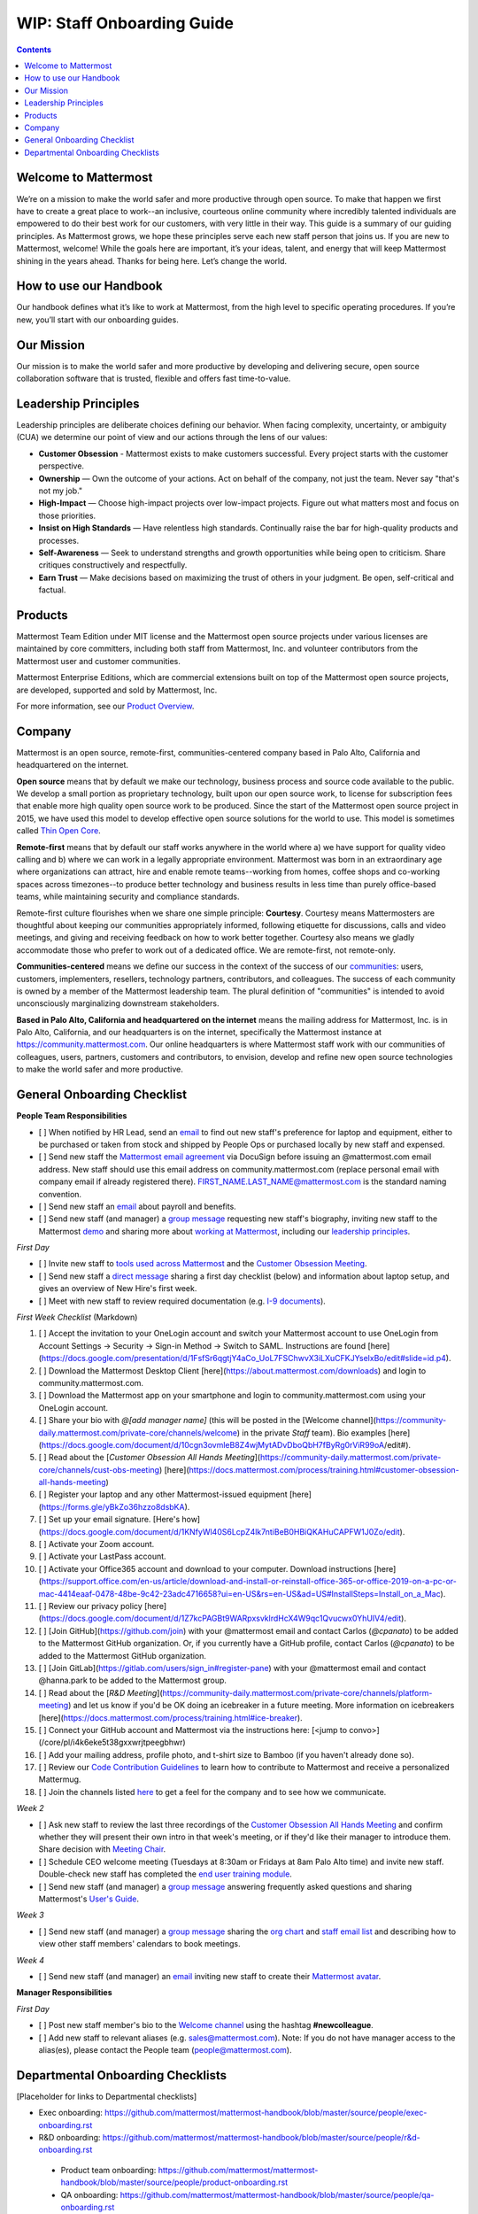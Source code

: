 ==================================================
WIP: Staff Onboarding Guide
==================================================

.. contents::
    :backlinks: top

---------------------------------------------------------
Welcome to Mattermost
---------------------------------------------------------

We’re on a mission to make the world safer and more productive through open source. To make that happen we first have to create a great place to work--an inclusive, courteous online community where incredibly talented individuals are empowered to do their best work for our customers, with very little in their way. This guide is a summary of our guiding principles. As Mattermost grows, we hope these principles serve each new staff person that joins us. If you are new to Mattermost, welcome! While the goals here are important, it’s your ideas, talent, and energy that will keep Mattermost shining in the years ahead. Thanks for being here. Let’s change the world.

---------------------------------------------------------
How to use our Handbook
---------------------------------------------------------

Our handbook defines what it’s like to work at Mattermost, from the high level to specific operating procedures. If you’re new, you’ll start with our onboarding guides.

---------------------------------------------------------
Our Mission
---------------------------------------------------------
Our mission is to make the world safer and more productive by developing and delivering secure, open source collaboration software that is trusted, flexible and offers fast time-to-value.

---------------------------------------------------------
Leadership Principles
---------------------------------------------------------

Leadership principles are deliberate choices defining our behavior. When facing complexity, uncertainty, or ambiguity (CUA) we determine our point of view and our actions through the lens of our values:

- **Customer Obsession** - Mattermost exists to make customers successful. Every project starts with the customer perspective.

- **Ownership** — Own the outcome of your actions. Act on behalf of the company, not just the team. Never say "that's not my job."

- **High-Impact** — Choose high-impact projects over low-impact projects. Figure out what matters most and focus on those priorities.

- **Insist on High Standards** — Have relentless high standards. Continually raise the bar for high-quality products and processes.

- **Self-Awareness** — Seek to understand strengths and growth opportunities while being open to criticism. Share critiques constructively and respectfully.

- **Earn Trust** — Make decisions based on maximizing the trust of others in your judgment. Be open, self-critical and factual.

---------------------------------------------------------
Products
---------------------------------------------------------

Mattermost Team Edition under MIT license and the Mattermost open source projects under various licenses are maintained by core committers, including both staff from Mattermost, Inc. and volunteer contributors from the Mattermost user and customer communities.

Mattermost Enterprise Editions, which are commercial extensions built on top of the Mattermost open source projects, are developed, supported and sold by Mattermost, Inc.

For more information, see our `Product Overview <https://docs.mattermost.com/overview/product.html>`_.

---------------------------------------------------------
Company 
---------------------------------------------------------

Mattermost is an open source, remote-first, communities-centered company based in Palo Alto, California and headquartered on the internet. 

**Open source** means that by default we make our technology, business process and source code available to the public. We develop a small portion as proprietary technology, built upon our open source work, to license for subscription fees that enable more high quality open source work to be produced. Since the start of the Mattermost open source project in 2015, we have used this model to develop effective open source solutions for the world to use. This model is sometimes called `Thin Open Core <https://medium.com/open-consensus/2-open-core-definition-examples-tradeoffs-e4d0c044da7c>`_.

**Remote-first** means that by default our staff works anywhere in the world where a) we have support for quality video calling and b) where we can work in a legally appropriate environment. Mattermost was born in an extraordinary age where organizations can attract, hire and enable remote teams--working from homes, coffee shops and co-working spaces across timezones--to produce better technology and business results in less time than purely office-based teams, while maintaining security and compliance standards. 

Remote-first culture flourishes when we share one simple principle: **Courtesy**. Courtesy means Mattermosters are thoughtful about keeping our communities appropriately informed, following etiquette for discussions, calls and video meetings, and giving and receiving feedback on how to work better together. Courtesy also means we gladly accommodate those who prefer to work out of a dedicated office. We are remote-first, not remote-only.

**Communities-centered** means we define our success in the context of the success of our `communities <https://docs.mattermost.com/process/community-overview.html>`_: users, customers, implementers, resellers, technology partners, contributors, and colleagues. The success of each community is owned by a member of the Mattermost leadership team. The plural definition of "communities" is intended to avoid unconsciously marginalizing downstream stakeholders. 

**Based in Palo Alto, California and headquartered on the internet** means the mailing address for Mattermost, Inc. is in Palo Alto, California, and our headquarters is on the internet, specifically the Mattermost instance at https://community.mattermost.com. Our online headquarters is where Mattermost staff work with our communities of colleagues, users, partners, customers and contributors, to envision, develop and refine new open source technologies to make the world safer and more productive. 

---------------------------------------------------------
General Onboarding Checklist
---------------------------------------------------------

**People Team Responsibilities**


 
- [ ] When notified by HR Lead, send an `email <https://docs.google.com/document/d/1TX2pnJebl7Mi2-R5u3R6PsjX8YOMS54xcI0KJhh9_xI/edit#bookmark=id.srysr7dn6fzd>`_ to find out new staff's preference for laptop and equipment, either to be purchased or taken from stock and shipped by People Ops or purchased locally by new staff and expensed.
- [ ]  Send new staff the `Mattermost email agreement <https://docs.google.com/document/d/1PhkQkvoaunu8V8qjtmt6GmZoIMZI8sq01C1nG-FoHQo/edit?usp=sharing>`_ via DocuSign before issuing an @mattermost.com email address. New staff should use this email address on community.mattermost.com (replace personal email with company email if already registered there). FIRST_NAME.LAST_NAME@mattermost.com is the standard naming convention.
- [ ] Send new staff an `email <https://docs.google.com/document/d/1TX2pnJebl7Mi2-R5u3R6PsjX8YOMS54xcI0KJhh9_xI/edit#bookmark=kix.9dj4d3aa8un9>`_ about payroll and benefits.
- [ ] Send new staff (and manager) a `group message <https://docs.google.com/document/d/1TX2pnJebl7Mi2-R5u3R6PsjX8YOMS54xcI0KJhh9_xI/edit#bookmark=id.tufgijkmrb91>`_ requesting new staff's biography, inviting new staff to the Mattermost `demo <https://mattermost.com/demo/>`_ and sharing more about `working at Mattermost <https://docs.mattermost.com/process/working-at-mattermost.html>`_, including our `leadership principles <https://mattermost.com/about-us/>`_.


*First Day*

- [ ] Invite new staff to `tools used across Mattermost <https://airtable.com/tblI4gu3oPUiZazs8/viwlYaOOIveb3dhLV?blocks=hide>`_ and the `Customer Obsession Meeting <https://docs.mattermost.com/process/training.html#customer-obsession-all-hands-meeting>`_.
- [ ] Send new staff a `direct message <https://docs.google.com/document/d/1TX2pnJebl7Mi2-R5u3R6PsjX8YOMS54xcI0KJhh9_xI/edit#heading=h.w5heque66i1c>`_ sharing a first day checklist (below) and information about laptop setup, and gives an overview of New Hire's first week.
- [ ] Meet with new staff to review required documentation (e.g. `I-9 documents <https://www.uscis.gov/i-9>`_).

*First Week Checklist* (Markdown)

1. [ ] Accept the invitation to your OneLogin account and switch your Mattermost account to use OneLogin from Account Settings -> Security -> Sign-in Method -> Switch to SAML. Instructions are found [here](https://docs.google.com/presentation/d/1FsfSr6qgtjY4aCo_UoL7FSChwvX3iLXuCFKJYselxBo/edit#slide=id.p4).
2. [ ] Download the Mattermost Desktop Client [here](https://about.mattermost.com/downloads) and login to community.mattermost.com.
3. [ ] Download the Mattermost app on your smartphone and login to community.mattermost.com using your OneLogin account.
4. [ ] Share your bio with `@[add manager name]` (this will be posted in the [Welcome channel](https://community-daily.mattermost.com/private-core/channels/welcome) in the private `Staff` team). Bio examples [here](https://docs.google.com/document/d/10cgn3ovmleB8Z4wjMytADvDboQbH7fByRg0rViR99oA/edit#).
5. [ ] Read about the [`Customer Obsession All Hands Meeting`](https://community-daily.mattermost.com/private-core/channels/cust-obs-meeting) [here](https://docs.mattermost.com/process/training.html#customer-obsession-all-hands-meeting)
6. [ ] Register your laptop and any other Mattermost-issued equipment [here](https://forms.gle/yBkZo36hzzo8dsbKA).
7. [ ] Set up your email signature. [Here's how](https://docs.google.com/document/d/1KNfyWl40S6LcpZ4lk7ntiBeB0HBiQKAHuCAPFW1J0Zo/edit).
8. [ ] Activate your Zoom account. 
9. [ ] Activate your LastPass account.
10. [ ] Activate your Office365 account and download to your computer. Download instructions [here](https://support.office.com/en-us/article/download-and-install-or-reinstall-office-365-or-office-2019-on-a-pc-or-mac-4414eaaf-0478-48be-9c42-23adc4716658?ui=en-US&rs=en-US&ad=US#InstallSteps=Install_on_a_Mac).
11. [ ] Review our privacy policy [here](https://docs.google.com/document/d/1Z7kcPAGBt9WARpxsvklrdHcX4W9qc1Qvucwx0YhUIV4/edit).
12. [ ] [Join GitHub](https://github.com/join) with your @mattermost email and contact Carlos (`@cpanato`) to be added to the Mattermost GitHub organization. Or, if you currently have a GitHub profile, contact Carlos (`@cpanato`) to be added to the Mattermost GitHub organization.
13. [ ] [Join GitLab](https://gitlab.com/users/sign_in#register-pane) with your @mattermost email and contact @hanna.park to be added to the Mattermost group.
14. [ ] Read about the [`R&D Meeting`](https://community-daily.mattermost.com/private-core/channels/platform-meeting) and let us know if you'd be OK doing an icebreaker in a future meeting. More information on icebreakers [here](https://docs.mattermost.com/process/training.html#ice-breaker).
15. [ ] Connect your GitHub account and Mattermost via the instructions here: [<jump to convo>](/core/pl/i4k6eke5t38gxxwrjtpeegbhwr) 
16. [ ] Add your mailing address, profile photo, and t-shirt size to Bamboo (if you haven't already done so).
17. [ ] Review our `Code Contribution Guidelines <https://www.mattermost.org/contribute-to-mattermost/>`_ to learn how to contribute to Mattermost and receive a personalized Mattermug. 
18. [ ] Join the channels listed `here <https://docs.mattermost.com/process/training.html#channels>`_ to get a feel for the company and to see how we communicate.


*Week 2*

- [ ] Ask new staff to review the last three recordings of the `Customer Obsession All Hands Meeting <https://docs.mattermost.com/process/training.html#customer-obsession-all-hands-meeting>`_ and confirm whether they will present their own intro in that week's meeting, or if they'd like their manager to introduce them. Share decision with `Meeting Chair <https://docs.mattermost.com/process/training.html#customer-obsession-all-hands-meeting>`_.
- [ ] Schedule CEO welcome meeting (Tuesdays at 8:30am or Fridays at 8am Palo Alto time) and invite new staff. Double-check new staff has completed the `end user training module <https://academy.mattermost.com/p/end-user-onboarding>`_.
- [ ] Send new staff (and manager) a `group message <https://docs.google.com/document/d/1TX2pnJebl7Mi2-R5u3R6PsjX8YOMS54xcI0KJhh9_xI/edit#bookmark=id.tlsyeisvmbc1>`_ answering frequently asked questions and sharing Mattermost's `User's Guide <https://docs.mattermost.com/guides/user.html#getting-started>`_. 



*Week 3*

- [ ] Send new staff (and manager) a `group message <https://docs.google.com/document/d/1TX2pnJebl7Mi2-R5u3R6PsjX8YOMS54xcI0KJhh9_xI/edit#bookmark=kix.toi80hx08jzs>`_ sharing the `org chart <https://mattermost.bamboohr.com/employees/orgchart.php>`_ and `staff email list <https://docs.google.com/spreadsheets/d/1NQE0fkZgavMTrSSB1aPWg5hGRL182S6AGsa4ts4pWZ4/edit#gid=649832066>`_ and describing how to view other staff members' calendars to book meetings. 


*Week 4*

- [ ] Send new staff (and manager) an `email <https://docs.google.com/document/d/1TX2pnJebl7Mi2-R5u3R6PsjX8YOMS54xcI0KJhh9_xI/edit#bookmark=id.reex8djwhwfa>`_ inviting new staff to create their `Mattermost avatar <https://docs.mattermost.com/process/training.html#mattermost-avatar>`_. 

**Manager Responsibilities**

*First Day*

- [ ] Post new staff member's bio to the `Welcome channel <https://community.mattermost.com/private-core/channels/welcome>`_ using the hashtag **#newcolleague**.
- [ ] Add new staff to relevant aliases (e.g. sales@mattermost.com). Note: If you do not have manager access to the alias(es), please contact the People team (people@mattermost.com).

---------------------------------------------------------
Departmental Onboarding Checklists
---------------------------------------------------------

[Placeholder for links to Departmental checklists]

- Exec onboarding: https://github.com/mattermost/mattermost-handbook/blob/master/source/people/exec-onboarding.rst
- R&D onboarding: https://github.com/mattermost/mattermost-handbook/blob/master/source/people/r&d-onboarding.rst
 - Product team onboarding: https://github.com/mattermost/mattermost-handbook/blob/master/source/people/product-onboarding.rst
 - QA onboarding: https://github.com/mattermost/mattermost-handbook/blob/master/source/people/qa-onboarding.rst
 - Support onboarding: https://github.com/mattermost/mattermost-handbook/blob/master/source/people/support-onboarding.rst
- G&A onboarding: https://github.com/mattermost/mattermost-handbook/blob/master/source/people/g%26a-onboarding.rst
- Marketing onboarding: https://github.com/mattermost/mattermost-handbook/blob/master/source/people/marketing-onboarding.rst
- People team onboarding: https://github.com/mattermost/mattermost-handbook/blob/master/source/people/people-team-onboarding.rst
- Sales onboarding: https://github.com/mattermost/mattermost-handbook/blob/master/source/people/sales-onboarding.rst
- Customer success onboarding: https://github.com/mattermost/mattermost-handbook/blob/master/source/people/customer-success-onboarding.rst




